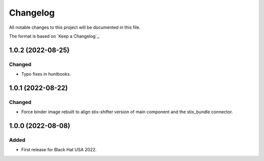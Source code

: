 =========
Changelog
=========

All notable changes to this project will be documented in this file.

The format is based on `Keep a Changelog`_.

1.0.2 (2022-08-25)
==================

Changed
-------

- Typo fixes in huntbooks.

1.0.1 (2022-08-22)
==================

Changed
-------

- Force binder image rebuilt to align stix-shifter version of main component and the stix_bundle connector.

1.0.0 (2022-08-08)
==================

Added
-----

- First release for Black Hat USA 2022.


